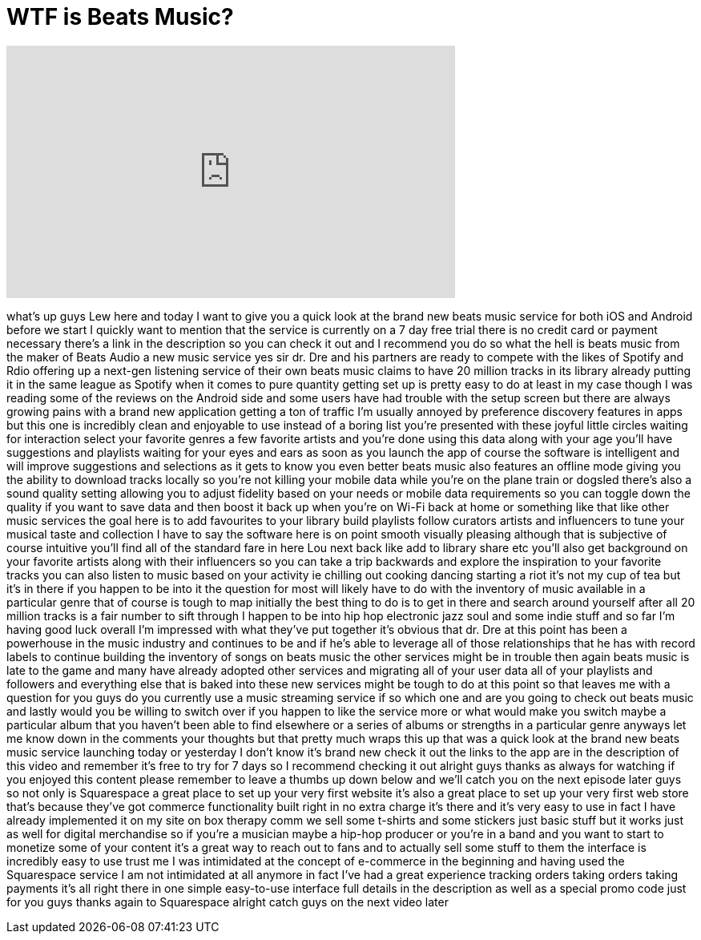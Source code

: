 = WTF is Beats Music?
:published_at: 2014-01-21
:hp-alt-title: WTF is Beats Music?
:hp-image: https://i.ytimg.com/vi/ftKBkdnbcCo/maxresdefault.jpg


++++
<iframe width="560" height="315" src="https://www.youtube.com/embed/ftKBkdnbcCo?rel=0" frameborder="0" allow="autoplay; encrypted-media" allowfullscreen></iframe>
++++

what's up guys Lew here and today I want
to give you a quick look at the brand
new beats music service for both iOS and
Android before we start I quickly want
to mention that the service is currently
on a 7 day free trial there is no credit
card or payment necessary there's a link
in the description so you can check it
out and I recommend you do so what the
hell is beats music from the maker of
Beats Audio a new music service yes sir
dr. Dre and his partners are ready to
compete with the likes of Spotify and
Rdio offering up a next-gen listening
service of their own beats music claims
to have 20 million tracks in its library
already putting it in the same league as
Spotify when it comes to pure quantity
getting set up is pretty easy to do at
least in my case though I was reading
some of the reviews on the Android side
and some users have had trouble with the
setup screen but there are always
growing pains with a brand new
application getting a ton of traffic
I'm usually annoyed by preference
discovery features in apps but this one
is incredibly clean and enjoyable to use
instead of a boring list you're
presented with these joyful little
circles waiting for interaction select
your favorite genres a few favorite
artists and you're done using this data
along with your age you'll have
suggestions and playlists waiting for
your eyes and ears as soon as you launch
the app of course the software is
intelligent and will improve suggestions
and selections as it gets to know you
even better beats music also features an
offline mode giving you the ability to
download tracks locally so you're not
killing your mobile data while you're on
the plane train or dogsled there's also
a sound quality setting allowing you to
adjust fidelity based on your needs or
mobile data requirements so you can
toggle down the quality if you want to
save data and then boost it back up when
you're on Wi-Fi back at home or
something like that like other music
services the goal here is to add
favourites to your library build
playlists follow curators artists and
influencers to tune your musical taste
and collection I have to say the
software here is on point
smooth visually pleasing although that
is subjective of course intuitive you'll
find all of the standard fare in here
Lou
next back like add to library share etc
you'll also get background on your
favorite artists along with their
influencers so you can take a trip
backwards and explore the inspiration to
your favorite tracks you can also listen
to music based on your activity ie
chilling out cooking dancing starting a
riot it's not my cup of tea but it's in
there if you happen to be into it the
question for most will likely have to do
with the inventory of music available in
a particular genre that of course is
tough to map initially the best thing to
do is to get in there and search around
yourself after all 20 million tracks is
a fair number to sift through I happen
to be into hip hop electronic jazz soul
and some indie stuff and so far I'm
having good luck overall I'm impressed
with what they've put together it's
obvious that dr. Dre at this point has
been a powerhouse in the music industry
and continues to be and if he's able to
leverage all of those relationships that
he has with record labels to continue
building the inventory of songs on beats
music the other services might be in
trouble
then again beats music is late to the
game and many have already adopted other
services and migrating all of your user
data all of your playlists and followers
and everything else that is baked into
these new services might be tough to do
at this point so that leaves me with a
question for you guys do you currently
use a music streaming service if so
which one and are you going to check out
beats music and lastly would you be
willing to switch over if you happen to
like the service more or what would make
you switch maybe a particular album that
you haven't been able to find elsewhere
or a series of albums or strengths in a
particular genre anyways let me know
down in the comments your thoughts but
that pretty much wraps this up that was
a quick look at the brand new beats
music service launching today or
yesterday I don't know it's brand new
check it out the links to the app are in
the description of this video and
remember it's free to try for 7 days so
I recommend checking it out alright guys
thanks as always for watching if you
enjoyed this content please remember to
leave a thumbs up down below and
we'll catch you on the next episode
later guys so not only is Squarespace a
great place to set up your very first
website it's also a great place to set
up your very first web store that's
because they've got commerce
functionality built right in no extra
charge
it's there and it's very easy to use in
fact I have already implemented it on my
site on box therapy comm we sell some
t-shirts and some stickers just basic
stuff but it works just as well for
digital merchandise so if you're a
musician maybe a hip-hop producer or
you're in a band and you want to start
to monetize some of your content it's a
great way to reach out to fans and to
actually sell some stuff to them the
interface is incredibly easy to use
trust me I was intimidated at the
concept of e-commerce in the beginning
and having used the Squarespace service
I am not intimidated at all anymore in
fact I've had a great experience
tracking orders taking orders taking
payments it's all right there in one
simple easy-to-use interface full
details in the description as well as a
special promo code just for you guys
thanks again to Squarespace alright
catch guys on the next video later